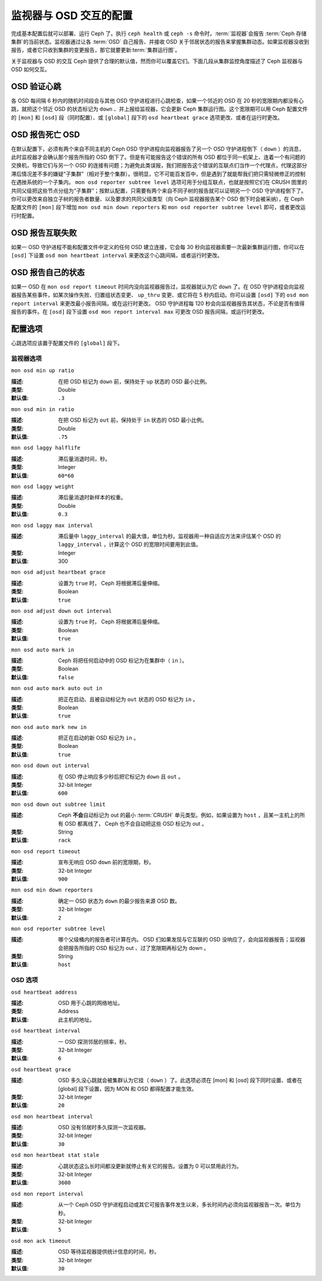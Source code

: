 =========================
 监视器与 OSD 交互的配置
=========================
.. Configuring Monitor/OSD Interaction

.. index:: heartbeat

完成基本配置后就可以部署、运行 Ceph 了。执行 ``ceph health``
或 ``ceph -s`` 命令时，\ :term:`监视器`\ 会报告
:term:`Ceph 存储集群`\ 的当前状态。监视器通过让各 :term:`OSD`
自己报告、并接收 OSD 关于邻居状态的报告来掌握集群动态。如果\
监视器没收到报告，或者它只收到集群的变更报告，那它就要更新\
:term:`集群运行图`\ 。

关于监视器与 OSD 的交互 Ceph 提供了合理的默认值，然而你可以\
覆盖它们。下面几段从集群监控角度描述了 Ceph 监视器与 OSD 如何\
交互。


.. index:: heartbeat interval

OSD 验证心跳
============
.. OSDs Check Heartbeats

各 OSD 每间隔 6 秒内的随机时间段会与其他 OSD 守护进程进行\
心跳检查，如果一个邻近的 OSD 在 20 秒的宽限期内都没有心跳，\
就把这个邻近 OSD 的状态标记为 ``down`` 、并上报给监视器，它会\
更新 Ceph 集群运行图。这个宽限期可以用 Ceph 配置文件的 ``[mon]``
和 ``[osd]`` 段（同时配置）、或 ``[global]`` 段下的
``osd heartbeat grace`` 选项更改、或者在运行时更改。


.. ditaa::

           +---------+          +---------+
           |  OSD 1  |          |  OSD 2  |
           +---------+          +---------+
                |                    |
                |----+ Heartbeat     |
                |    | Interval      |
                |<---+ Exceeded      |
                |                    |
                |       Check        |
                |     Heartbeat      |
                |------------------->|
                |                    |
                |<-------------------|
                |   Heart Beating    |
                |                    |
                |----+ Heartbeat     |
                |    | Interval      |
                |<---+ Exceeded      |
                |                    |
                |       Check        |
                |     Heartbeat      |
                |------------------->|
                |                    |
                |----+ Grace         |
                |    | Period        |
                |<---+ Exceeded      |
                |                    |
                |----+ Mark          |
                |    | OSD 2         |
                |<---+ Down          |


.. index:: OSD down report

OSD 报告死亡 OSD
================
.. OSDs Report Down OSDs

在默认配置下，必须有两个来自不同主机的 Ceph OSD 守护进程向\
监视器报告了另一个 OSD 守护进程倒下（ ``down`` ）的消息，此时\
监视器才会确认那个报告所指的 OSD 倒下了。但是有可能报告这个\
错误的所有 OSD 都位于同一机架上、连着一个有问题的交换机，\
导致它们与另一个 OSD 的连接有问题；为避免此类误报，我们把报告\
这个错误的互联点们当作一个代理点，代理这部分滞后情况差不多的\
嫌疑“子集群”（相对于整个集群）。很明显，它不可能百发百中，\
但是遇到了就能帮我们把只需轻微修正的控制在遇挫系统的一个子集内。
``mon osd reporter subtree level`` 选项可用于分组互联点，\
也就是按照它们在 CRUSH 图里的共同父级把这些节点分组为\
“子集群”；按默认配置，只需要有两个来自不同子树的报告就可以证明\
另一个 OSD 守护进程倒下了。你可以更改来自独立子树的报告者数量、\
以及要求的共同父级类型（向 Ceph 监视器报告某个 OSD 倒下时\
会被采纳），在 Ceph 配置文件的 ``[mon]`` 段下增加
``mon osd min down reporters`` 和
``mon osd reporter subtree level`` 即可，或者更改运行时配置。


.. ditaa::

           +---------+     +---------+      +---------+
           |  OSD 1  |     |  OSD 2  |      | Monitor |
           +---------+     +---------+      +---------+
                |               |                |
                | OSD 3 Is Down |                |
                |---------------+--------------->|
                |               |                |
                |               |                |
                |               | OSD 3 Is Down  |
                |               |--------------->|
                |               |                |
                |               |                |
                |               |                |---------+ Mark
                |               |                |         | OSD 3
                |               |                |<--------+ Down


.. index:: peering failure

OSD 报告互联失败
================
.. OSDs Report Peering Failure

如果一 OSD 守护进程不能和配置文件中定义的任何 OSD 建立连接，\
它会每 30 秒向监视器索要一次最新集群运行图，你可以在 ``[osd]``
下设置 ``osd mon heartbeat interval`` 来更改这个心跳间隔，或\
者运行时更改。

.. ditaa::

           +---------+     +---------+     +-------+     +---------+
           |  OSD 1  |     |  OSD 2  |     | OSD 3 |     | Monitor |
           +---------+     +---------+     +-------+     +---------+
                |               |              |              |
                |  Request To   |              |              |
                |     Peer      |              |              |
                |-------------->|              |              |
                |<--------------|              |              |
                |    Peering                   |              |
                |                              |              |
                |  Request To                  |              |
                |     Peer                     |              |
                |----------------------------->|              |
                |                                             |
                |----+ OSD Monitor                            |
                |    | Heartbeat                              |
                |<---+ Interval Exceeded                      |
                |                                             |
                |         Failed to Peer with OSD 3           |
                |-------------------------------------------->|
                |<--------------------------------------------|
                |          Receive New Cluster Map            |


.. index:: OSD status

OSD 报告自己的状态
==================
.. OSDs Report Their Status

如果一 OSD 在 ``mon osd report timeout`` 时间内没向监视器报告\
过，监视器就认为它 ``down`` 了。在 OSD 守护进程会向监视器报告\
某些事件，如某次操作失败、归置组状态变更、 ``up_thru`` 变更、\
或它将在 5 秒内启动。你可以设置 ``[osd]`` 下的 \
``osd mon report interval`` 来更改最小报告间隔，或在运行时\
更改。 OSD 守护进程每 120 秒会向监视器报告其状态，不论是否有值\
得报告的事件。在 ``[osd]`` 段下设置 ``osd mon report interval max``
可更改 OSD 报告间隔，或运行时更改。


.. ditaa::

           +---------+          +---------+
           |  OSD 1  |          | Monitor |
           +---------+          +---------+
                |                    |
                |----+ Report Min    |
                |    | Interval      |
                |<---+ Exceeded      |
                |                    |
                |----+ Reportable    |
                |    | Event         |
                |<---+ Occurs        |
                |                    |
                |     Report To      |
                |      Monitor       |
                |------------------->|
                |                    |
                |----+ Report Max    |
                |    | Interval      |
                |<---+ Exceeded      |
                |                    |
                |     Report To      |
                |      Monitor       |
                |------------------->|
                |                    |
                |----+ Monitor       |
                |    | Fails         |
                |<---+               |
                                     +----+ Monitor OSD
                                     |    | Report Timeout
                                     |<---+ Exceeded
                                     |
                                     +----+ Mark
                                     |    | OSD 1
                                     |<---+ Down




配置选项
========
.. Configuration Settings

心跳选项应该置于配置文件的 ``[global]`` 段下。


.. index:: monitor heartbeat

监视器选项
----------
.. Monitor Settings

``mon osd min up ratio``

:描述: 在把 OSD 标记为 ``down`` 前，保持处于 ``up`` 状态的 OSD
       最小比例。
:类型: Double
:默认值: ``.3``


``mon osd min in ratio``

:描述: 在把 OSD 标记为 ``out`` 前，保持处于 ``in`` 状态的 OSD \
       最小比例。
:类型: Double
:默认值: ``.75``


``mon osd laggy halflife``

:描述: 滞后量消退时间，秒。
:类型: Integer
:默认值: ``60*60``


``mon osd laggy weight``

:描述: 滞后量消退时新样本的权重。
:类型: Double
:默认值: ``0.3``


``mon osd laggy max interval``

:描述: 滞后量中 ``laggy_interval`` 的最大值，单位为秒。监视器\
       用一种自适应方法来评估某个 OSD 的 ``laggy_interval`` ，\
       计算这个 OSD 的宽限时间要用到此值。
:类型: Integer
:默认值: 300


``mon osd adjust heartbeat grace``

:描述: 设置为 ``true`` 时， Ceph 将根据滞后量伸缩。
:类型: Boolean
:默认值: ``true``


``mon osd adjust down out interval``

:描述: 设置为 ``true`` 时， Ceph 将根据滞后量伸缩。
:类型: Boolean
:默认值: ``true``


``mon osd auto mark in``

:描述: Ceph 将把任何启动中的 OSD 标记为在集群中（ ``in`` ）。
:类型: Boolean
:默认值: ``false``


``mon osd auto mark auto out in``

:描述: 把正在启动、且被自动标记为 ``out`` 状态的 OSD 标记为
       ``in`` 。
:类型: Boolean
:默认值: ``true``


``mon osd auto mark new in``

:描述: 把正在启动的新 OSD 标记为 ``in`` 。
:类型: Boolean
:默认值: ``true``


``mon osd down out interval``

:描述: 在 OSD 停止响应多少秒后把它标记为 ``down`` 且 ``out`` 。
:类型: 32-bit Integer
:默认值: ``600``


``mon osd down out subtree limit``

:描述: Ceph **不会**\ 自动标记为 out 的最小 :term:`CRUSH`
       单元类型。例如，如果设置为 ``host`` ，且某一主机上的\
       所有 OSD 都离线了， Ceph 也不会自动把这些 OSD 标记为
       out 。

:类型: String
:默认值: ``rack``


``mon osd report timeout``

:描述: 宣布无响应 OSD ``down`` 前的宽限期，秒。
:类型: 32-bit Integer
:默认值: ``900``


``mon osd min down reporters``

:描述: 确定一 OSD 状态为 ``down`` 的最少报告来源 OSD 数。
:类型: 32-bit Integer
:默认值: ``2``


``mon osd reporter subtree level``

:描述: 哪个父级桶内的报告者可计算在内。 OSD 们如果发现与它互联\
       的 OSD 没响应了，会向监视器报告；监视器会把报告所指的
       OSD 标记为 out 、过了宽限期再标记为 down 。
:类型: String
:默认值: ``host``


.. index:: OSD hearbeat

OSD 选项
--------
.. OSD Settings

``osd heartbeat address``

:描述: OSD 用于心跳的网络地址。
:类型: Address
:默认值: 此主机的地址。


``osd heartbeat interval``

:描述: 一 OSD 探测邻居的频率，秒。
:类型: 32-bit Integer
:默认值: ``6``


``osd heartbeat grace``

:描述: OSD 多久没心跳就会被集群认为它挂（ ``down`` ）了。此选\
       项必须在 [mon] 和 [osd] 段下同时设置、或者在 [global] \
       段下设置，因为 MON 和 OSD 都得配置才能生效。
:类型: 32-bit Integer
:默认值: ``20``


``osd mon heartbeat interval``

:描述: OSD 没有邻居时多久探测一次监视器。
:类型: 32-bit Integer
:默认值: ``30``


``osd mon heartbeat stat stale``

:描述: 心跳状态这么长时间都没更新就停止有关它的报告。设置为 0
       可以禁用此行为。
:类型: 32-bit Integer
:默认值: ``3600``


``osd mon report interval``

:描述: 从一个 Ceph OSD 守护进程启动或其它可报告事件发生以来，\
       多长时间内必须向监视器报告一次。单位为秒。
:类型: 32-bit Integer
:默认值: ``5``


``osd mon ack timeout``

:描述: OSD 等待监视器提供统计信息的时间，秒。
:类型: 32-bit Integer
:默认值: ``30``
